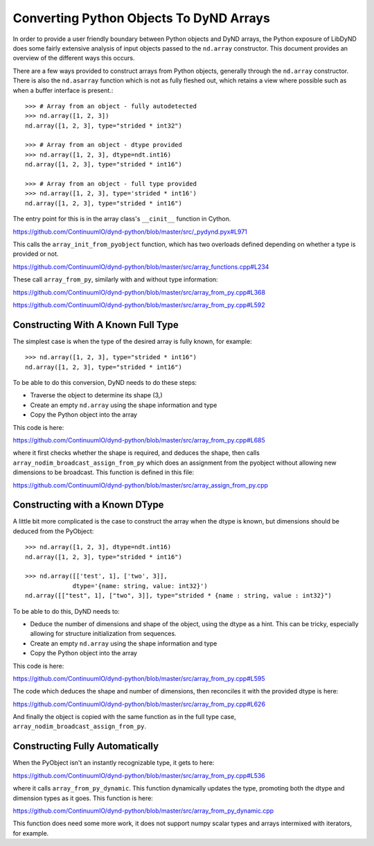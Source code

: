 ========================================
Converting Python Objects To DyND Arrays
========================================

In order to provide a user friendly boundary between Python objects and
DyND arrays, the Python exposure of LibDyND does some fairly extensive
analysis of input objects passed to the ``nd.array`` constructor. This
document provides an overview of the different ways this occurs.

There are a few ways provided to construct arrays from Python
objects, generally through the ``nd.array`` constructor. There
is also the ``nd.asarray`` function which is not as fully fleshed
out, which retains a view where possible such as when a buffer
interface is present.::

    >>> # Array from an object - fully autodetected
    >>> nd.array([1, 2, 3])
    nd.array([1, 2, 3], type="strided * int32")

    >>> # Array from an object - dtype provided
    >>> nd.array([1, 2, 3], dtype=ndt.int16)
    nd.array([1, 2, 3], type="strided * int16")

    >>> # Array from an object - full type provided
    >>> nd.array([1, 2, 3], type='strided * int16')
    nd.array([1, 2, 3], type="strided * int16")

The entry point for this is in the array class's ``__cinit__`` function
in Cython.

https://github.com/ContinuumIO/dynd-python/blob/master/src/_pydynd.pyx#L971

This calls the ``array_init_from_pyobject`` function, which has two overloads
defined depending on whether a type is provided or not.

https://github.com/ContinuumIO/dynd-python/blob/master/src/array_functions.cpp#L234

These call ``array_from_py``, similarly with and without type information::

https://github.com/ContinuumIO/dynd-python/blob/master/src/array_from_py.cpp#L368

https://github.com/ContinuumIO/dynd-python/blob/master/src/array_from_py.cpp#L592

Constructing With A Known Full Type
===================================

The simplest case is when the type of the desired array is fully known,
for example::

    >>> nd.array([1, 2, 3], type="strided * int16")
    nd.array([1, 2, 3], type="strided * int16")

To be able to do this conversion, DyND needs to do these steps:

* Traverse the object to determine its shape (3,)
* Create an empty ``nd.array`` using the shape information and type
* Copy the Python object into the array

This code is here:

https://github.com/ContinuumIO/dynd-python/blob/master/src/array_from_py.cpp#L685

where it first checks whether the shape is required, and deduces
the shape, then calls ``array_nodim_broadcast_assign_from_py`` which
does an assignment from the pyobject without allowing new dimensions
to be broadcast. This function is defined in this file:

https://github.com/ContinuumIO/dynd-python/blob/master/src/array_assign_from_py.cpp

Constructing with a Known DType
===============================

A little bit more complicated is the case to construct the array
when the dtype is known, but dimensions should be deduced from the
PyObject::

    >>> nd.array([1, 2, 3], dtype=ndt.int16)
    nd.array([1, 2, 3], type="strided * int16")

    >>> nd.array([['test', 1], ['two', 3]],
                 dtype='{name: string, value: int32}')
    nd.array([["test", 1], ["two", 3]], type="strided * {name : string, value : int32}")

To be able to do this, DyND needs to:

* Deduce the number of dimensions and shape of the object,
  using the dtype as a hint. This can be tricky, especially
  allowing for structure initialization from sequences.
* Create an empty ``nd.array`` using the shape information and type
* Copy the Python object into the array

This code is here:

https://github.com/ContinuumIO/dynd-python/blob/master/src/array_from_py.cpp#L595

The code which deduces the shape and number of dimensions, then reconciles
it with the provided dtype is here:

https://github.com/ContinuumIO/dynd-python/blob/master/src/array_from_py.cpp#L626

And finally the object is copied with the same function as in the
full type case, ``array_nodim_broadcast_assign_from_py``.

Constructing Fully Automatically
================================

When the PyObject isn't an instantly recognizable type, it gets to here:

https://github.com/ContinuumIO/dynd-python/blob/master/src/array_from_py.cpp#L536

where it calls ``array_from_py_dynamic``. This function dynamically
updates the type, promoting both the dtype and dimension types
as it goes. This function is here:

https://github.com/ContinuumIO/dynd-python/blob/master/src/array_from_py_dynamic.cpp

This function does need some more work, it does not support numpy
scalar types and arrays intermixed with iterators, for example.

